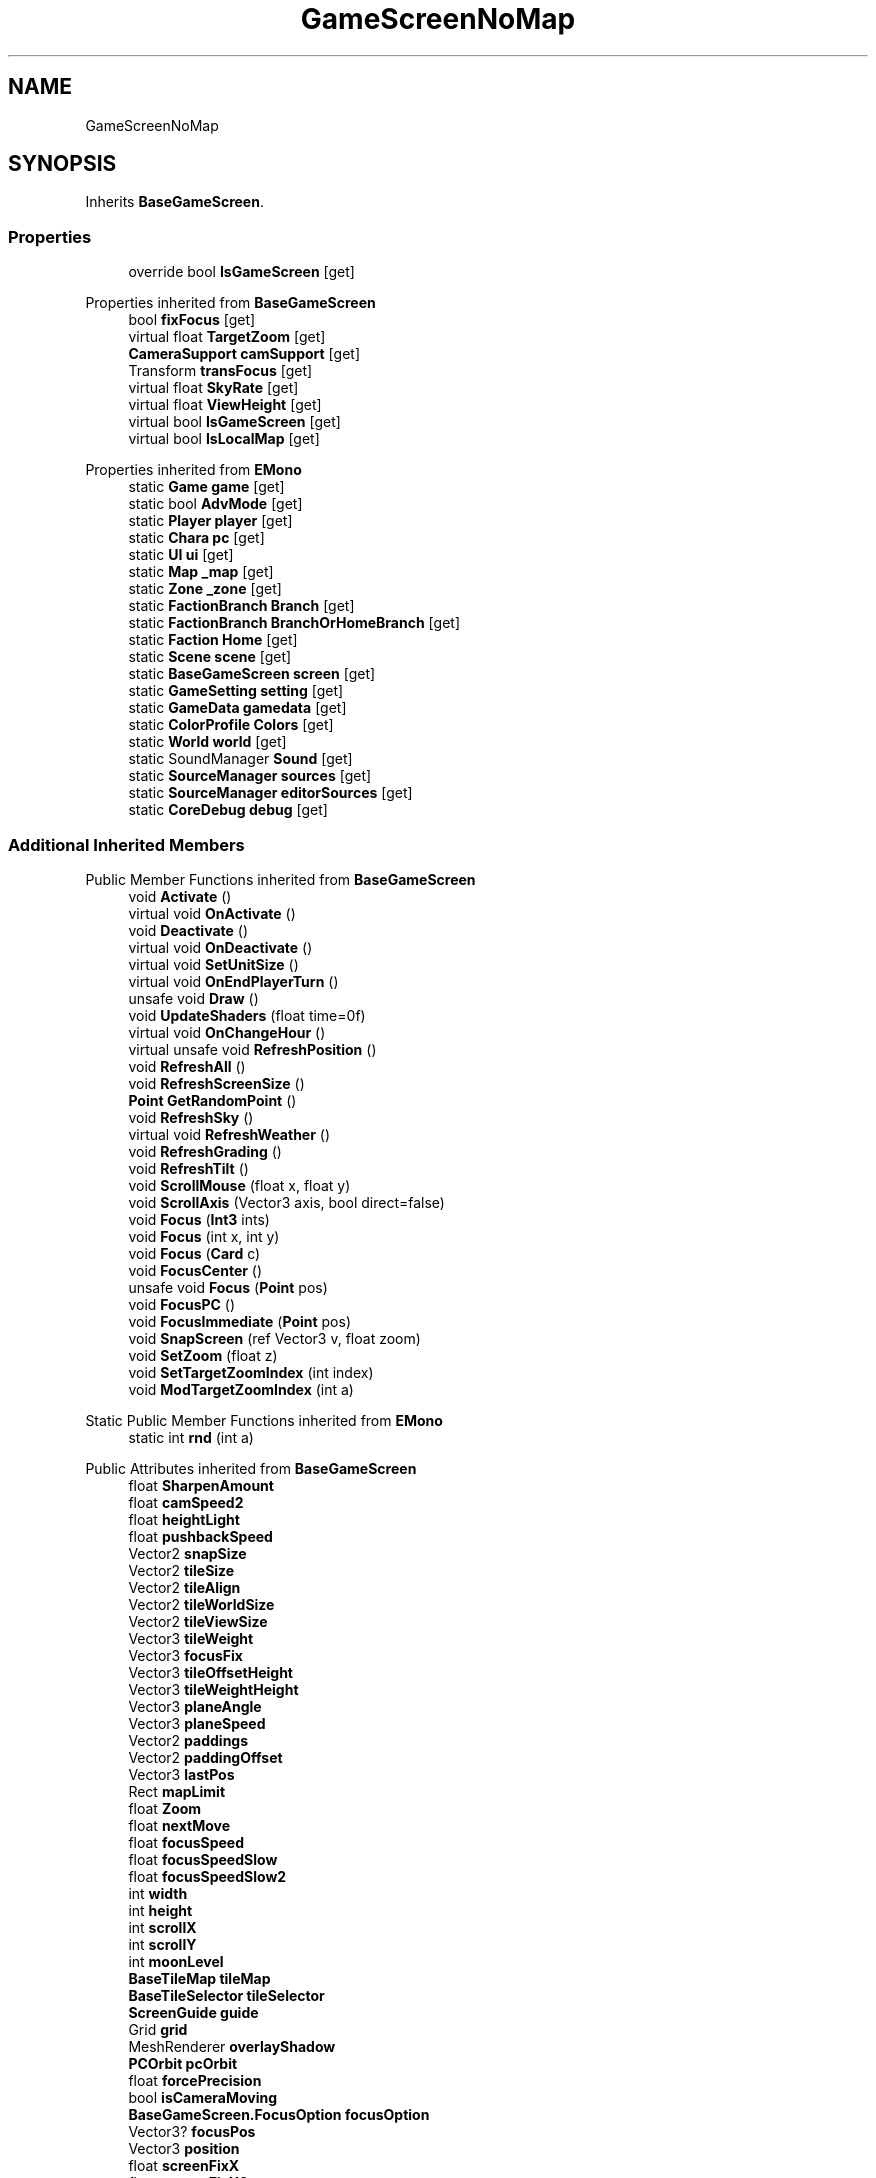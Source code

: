 .TH "GameScreenNoMap" 3 "Elin Modding Docs Doc" \" -*- nroff -*-
.ad l
.nh
.SH NAME
GameScreenNoMap
.SH SYNOPSIS
.br
.PP
.PP
Inherits \fBBaseGameScreen\fP\&.
.SS "Properties"

.in +1c
.ti -1c
.RI "override bool \fBIsGameScreen\fP\fR [get]\fP"
.br
.in -1c

Properties inherited from \fBBaseGameScreen\fP
.in +1c
.ti -1c
.RI "bool \fBfixFocus\fP\fR [get]\fP"
.br
.ti -1c
.RI "virtual float \fBTargetZoom\fP\fR [get]\fP"
.br
.ti -1c
.RI "\fBCameraSupport\fP \fBcamSupport\fP\fR [get]\fP"
.br
.ti -1c
.RI "Transform \fBtransFocus\fP\fR [get]\fP"
.br
.ti -1c
.RI "virtual float \fBSkyRate\fP\fR [get]\fP"
.br
.ti -1c
.RI "virtual float \fBViewHeight\fP\fR [get]\fP"
.br
.ti -1c
.RI "virtual bool \fBIsGameScreen\fP\fR [get]\fP"
.br
.ti -1c
.RI "virtual bool \fBIsLocalMap\fP\fR [get]\fP"
.br
.in -1c

Properties inherited from \fBEMono\fP
.in +1c
.ti -1c
.RI "static \fBGame\fP \fBgame\fP\fR [get]\fP"
.br
.ti -1c
.RI "static bool \fBAdvMode\fP\fR [get]\fP"
.br
.ti -1c
.RI "static \fBPlayer\fP \fBplayer\fP\fR [get]\fP"
.br
.ti -1c
.RI "static \fBChara\fP \fBpc\fP\fR [get]\fP"
.br
.ti -1c
.RI "static \fBUI\fP \fBui\fP\fR [get]\fP"
.br
.ti -1c
.RI "static \fBMap\fP \fB_map\fP\fR [get]\fP"
.br
.ti -1c
.RI "static \fBZone\fP \fB_zone\fP\fR [get]\fP"
.br
.ti -1c
.RI "static \fBFactionBranch\fP \fBBranch\fP\fR [get]\fP"
.br
.ti -1c
.RI "static \fBFactionBranch\fP \fBBranchOrHomeBranch\fP\fR [get]\fP"
.br
.ti -1c
.RI "static \fBFaction\fP \fBHome\fP\fR [get]\fP"
.br
.ti -1c
.RI "static \fBScene\fP \fBscene\fP\fR [get]\fP"
.br
.ti -1c
.RI "static \fBBaseGameScreen\fP \fBscreen\fP\fR [get]\fP"
.br
.ti -1c
.RI "static \fBGameSetting\fP \fBsetting\fP\fR [get]\fP"
.br
.ti -1c
.RI "static \fBGameData\fP \fBgamedata\fP\fR [get]\fP"
.br
.ti -1c
.RI "static \fBColorProfile\fP \fBColors\fP\fR [get]\fP"
.br
.ti -1c
.RI "static \fBWorld\fP \fBworld\fP\fR [get]\fP"
.br
.ti -1c
.RI "static SoundManager \fBSound\fP\fR [get]\fP"
.br
.ti -1c
.RI "static \fBSourceManager\fP \fBsources\fP\fR [get]\fP"
.br
.ti -1c
.RI "static \fBSourceManager\fP \fBeditorSources\fP\fR [get]\fP"
.br
.ti -1c
.RI "static \fBCoreDebug\fP \fBdebug\fP\fR [get]\fP"
.br
.in -1c
.SS "Additional Inherited Members"


Public Member Functions inherited from \fBBaseGameScreen\fP
.in +1c
.ti -1c
.RI "void \fBActivate\fP ()"
.br
.ti -1c
.RI "virtual void \fBOnActivate\fP ()"
.br
.ti -1c
.RI "void \fBDeactivate\fP ()"
.br
.ti -1c
.RI "virtual void \fBOnDeactivate\fP ()"
.br
.ti -1c
.RI "virtual void \fBSetUnitSize\fP ()"
.br
.ti -1c
.RI "virtual void \fBOnEndPlayerTurn\fP ()"
.br
.ti -1c
.RI "unsafe void \fBDraw\fP ()"
.br
.ti -1c
.RI "void \fBUpdateShaders\fP (float time=0f)"
.br
.ti -1c
.RI "virtual void \fBOnChangeHour\fP ()"
.br
.ti -1c
.RI "virtual unsafe void \fBRefreshPosition\fP ()"
.br
.ti -1c
.RI "void \fBRefreshAll\fP ()"
.br
.ti -1c
.RI "void \fBRefreshScreenSize\fP ()"
.br
.ti -1c
.RI "\fBPoint\fP \fBGetRandomPoint\fP ()"
.br
.ti -1c
.RI "void \fBRefreshSky\fP ()"
.br
.ti -1c
.RI "virtual void \fBRefreshWeather\fP ()"
.br
.ti -1c
.RI "void \fBRefreshGrading\fP ()"
.br
.ti -1c
.RI "void \fBRefreshTilt\fP ()"
.br
.ti -1c
.RI "void \fBScrollMouse\fP (float x, float y)"
.br
.ti -1c
.RI "void \fBScrollAxis\fP (Vector3 axis, bool direct=false)"
.br
.ti -1c
.RI "void \fBFocus\fP (\fBInt3\fP ints)"
.br
.ti -1c
.RI "void \fBFocus\fP (int x, int y)"
.br
.ti -1c
.RI "void \fBFocus\fP (\fBCard\fP c)"
.br
.ti -1c
.RI "void \fBFocusCenter\fP ()"
.br
.ti -1c
.RI "unsafe void \fBFocus\fP (\fBPoint\fP pos)"
.br
.ti -1c
.RI "void \fBFocusPC\fP ()"
.br
.ti -1c
.RI "void \fBFocusImmediate\fP (\fBPoint\fP pos)"
.br
.ti -1c
.RI "void \fBSnapScreen\fP (ref Vector3 v, float zoom)"
.br
.ti -1c
.RI "void \fBSetZoom\fP (float z)"
.br
.ti -1c
.RI "void \fBSetTargetZoomIndex\fP (int index)"
.br
.ti -1c
.RI "void \fBModTargetZoomIndex\fP (int a)"
.br
.in -1c

Static Public Member Functions inherited from \fBEMono\fP
.in +1c
.ti -1c
.RI "static int \fBrnd\fP (int a)"
.br
.in -1c

Public Attributes inherited from \fBBaseGameScreen\fP
.in +1c
.ti -1c
.RI "float \fBSharpenAmount\fP"
.br
.ti -1c
.RI "float \fBcamSpeed2\fP"
.br
.ti -1c
.RI "float \fBheightLight\fP"
.br
.ti -1c
.RI "float \fBpushbackSpeed\fP"
.br
.ti -1c
.RI "Vector2 \fBsnapSize\fP"
.br
.ti -1c
.RI "Vector2 \fBtileSize\fP"
.br
.ti -1c
.RI "Vector2 \fBtileAlign\fP"
.br
.ti -1c
.RI "Vector2 \fBtileWorldSize\fP"
.br
.ti -1c
.RI "Vector2 \fBtileViewSize\fP"
.br
.ti -1c
.RI "Vector3 \fBtileWeight\fP"
.br
.ti -1c
.RI "Vector3 \fBfocusFix\fP"
.br
.ti -1c
.RI "Vector3 \fBtileOffsetHeight\fP"
.br
.ti -1c
.RI "Vector3 \fBtileWeightHeight\fP"
.br
.ti -1c
.RI "Vector3 \fBplaneAngle\fP"
.br
.ti -1c
.RI "Vector3 \fBplaneSpeed\fP"
.br
.ti -1c
.RI "Vector2 \fBpaddings\fP"
.br
.ti -1c
.RI "Vector2 \fBpaddingOffset\fP"
.br
.ti -1c
.RI "Vector3 \fBlastPos\fP"
.br
.ti -1c
.RI "Rect \fBmapLimit\fP"
.br
.ti -1c
.RI "float \fBZoom\fP"
.br
.ti -1c
.RI "float \fBnextMove\fP"
.br
.ti -1c
.RI "float \fBfocusSpeed\fP"
.br
.ti -1c
.RI "float \fBfocusSpeedSlow\fP"
.br
.ti -1c
.RI "float \fBfocusSpeedSlow2\fP"
.br
.ti -1c
.RI "int \fBwidth\fP"
.br
.ti -1c
.RI "int \fBheight\fP"
.br
.ti -1c
.RI "int \fBscrollX\fP"
.br
.ti -1c
.RI "int \fBscrollY\fP"
.br
.ti -1c
.RI "int \fBmoonLevel\fP"
.br
.ti -1c
.RI "\fBBaseTileMap\fP \fBtileMap\fP"
.br
.ti -1c
.RI "\fBBaseTileSelector\fP \fBtileSelector\fP"
.br
.ti -1c
.RI "\fBScreenGuide\fP \fBguide\fP"
.br
.ti -1c
.RI "Grid \fBgrid\fP"
.br
.ti -1c
.RI "MeshRenderer \fBoverlayShadow\fP"
.br
.ti -1c
.RI "\fBPCOrbit\fP \fBpcOrbit\fP"
.br
.ti -1c
.RI "float \fBforcePrecision\fP"
.br
.ti -1c
.RI "bool \fBisCameraMoving\fP"
.br
.ti -1c
.RI "\fBBaseGameScreen\&.FocusOption\fP \fBfocusOption\fP"
.br
.ti -1c
.RI "Vector3? \fBfocusPos\fP"
.br
.ti -1c
.RI "Vector3 \fBposition\fP"
.br
.ti -1c
.RI "float \fBscreenFixX\fP"
.br
.ti -1c
.RI "float \fBscreenFixX2\fP"
.br
.ti -1c
.RI "float \fBscreenFixX3\fP"
.br
.ti -1c
.RI "float \fBscreenFixX4\fP"
.br
.ti -1c
.RI "float \fBscreenFixY\fP"
.br
.ti -1c
.RI "float \fBscreenFixY2\fP"
.br
.ti -1c
.RI "float \fBscreenFixY3\fP"
.br
.ti -1c
.RI "float \fBscreenFixY4\fP"
.br
.ti -1c
.RI "bool \fBinstantFocus\fP"
.br
.ti -1c
.RI "int \fBtargetZoomIndex\fP"
.br
.ti -1c
.RI "float \fBtargetZoom\fP = 0\&.5f"
.br
.ti -1c
.RI "float \fBzoomTimer\fP"
.br
.ti -1c
.RI "Vector3 \fBzoomPos\fP"
.br
.in -1c

Static Public Attributes inherited from \fBEMono\fP
.in +1c
.ti -1c
.RI "static \fBCore\fP \fBcore\fP"
.br
.in -1c

Protected Attributes inherited from \fBBaseGameScreen\fP
.in +1c
.ti -1c
.RI "Vector3 \fBcamPos\fP"
.br
.ti -1c
.RI "Vector3 \fBpushBack\fP"
.br
.in -1c
.SH "Detailed Description"
.PP 
Definition at line \fB4\fP of file \fBGameScreenNoMap\&.cs\fP\&.
.SH "Property Documentation"
.PP 
.SS "override bool GameScreenNoMap\&.IsGameScreen\fR [get]\fP"

.PP
Definition at line \fB8\fP of file \fBGameScreenNoMap\&.cs\fP\&.

.SH "Author"
.PP 
Generated automatically by Doxygen for Elin Modding Docs Doc from the source code\&.
